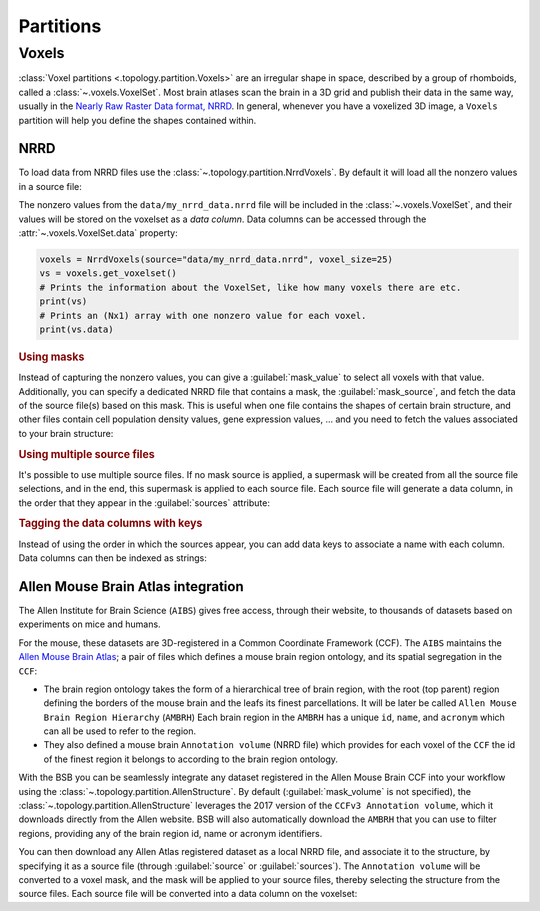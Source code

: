 ##########
Partitions
##########

.. _voxel-partition:

======
Voxels
======

:class:`Voxel partitions <.topology.partition.Voxels>` are an irregular shape in space,
described by a group of rhomboids, called a :class:`~.voxels.VoxelSet`. Most brain atlases
scan the brain in a 3D grid and publish their data in the same way, usually in the `Nearly
Raw Raster Data format, NRRD <https://pynrrd.readthedocs.io/en/latest/user-guide.html>`_.
In general, whenever you have a voxelized 3D image, a ``Voxels`` partition will help you
define the shapes contained within.

NRRD
----

To load data from NRRD files use the :class:`~.topology.partition.NrrdVoxels`. By
default it will load all the nonzero values in a source file:

.. tab-set-code::

    .. code-block:: json

      {
        "partitions": {
          "my_voxel_partition": {
            "type": "nrrd",
            "source": "data/my_nrrd_data.nrrd",
            "voxel_size": 25
          }
        }
      }

    .. code-block:: python

        from bsb.topology.partition import NrrdVoxels

        my_voxel_partition = NrrdVoxels(source="data/my_nrrd_data.nrrd", voxel_size=25)

The nonzero values from the ``data/my_nrrd_data.nrrd`` file will be included in the
:class:`~.voxels.VoxelSet`, and their values will be stored on the voxelset as a *data
column*. Data columns can be accessed through the :attr:`~.voxels.VoxelSet.data` property:

.. code-block:: python

    voxels = NrrdVoxels(source="data/my_nrrd_data.nrrd", voxel_size=25)
    vs = voxels.get_voxelset()
    # Prints the information about the VoxelSet, like how many voxels there are etc.
    print(vs)
    # Prints an (Nx1) array with one nonzero value for each voxel.
    print(vs.data)

.. rubric:: Using masks

Instead of capturing the nonzero values, you can give a :guilabel:`mask_value` to select
all voxels with that value. Additionally, you can specify a dedicated NRRD file that
contains a mask, the :guilabel:`mask_source`, and fetch the data of the source file(s)
based on this mask. This is useful when one file contains the shapes of certain brain
structure, and other files contain cell population density values, gene expression values,
... and you need to fetch the values associated to your brain structure:

.. tab-set-code::

    .. code-block:: json

      {
        "partitions": {
          "my_voxel_partition": {
            "type": "nrrd",
            "mask_value": 55,
            "mask_source": "data/brain_structures.nrrd",
            "source": "data/whole_brain_cell_densities.nrrd",
            "voxel_size": 25
          }
        }
      }

    .. code-block:: python

        from bsb.topology.partition import NrrdVoxels

        partition = NrrdVoxels(
          mask_value=55,
          mask_source="data/brain_structures.nrrd",
          source="data/whole_brain_cell_densities.nrrd",
          voxel_size=25,
        )
        vs = partition.get_voxelset()
        # This prints the density data of all voxels that were tagged with `55`
        # in the mask source file (your brain structure).
        print(vs.data)

.. rubric:: Using multiple source files

It's possible to use multiple source files. If no mask source is applied, a supermask will
be created from all the source file selections, and in the end, this supermask is applied
to each source file. Each source file will generate a data column, in the order that they
appear in the :guilabel:`sources` attribute:

.. tab-set-code::

    .. code-block:: json

      {
        "partitions": {
          "my_voxel_partition": {
            "type": "nrrd",
            "mask_value": 55,
            "mask_source": "data/brain_structures.nrrd",
            "sources": [
              "data/type1_data.nrrd",
              "data/type2_data.nrrd",
              "data/type3_data.nrrd",
            ],
            "voxel_size": 25
          }
        }
      }

    .. code-block:: python

        from bsb.topology.partition import NrrdVoxels

        partition = NrrdVoxels(
          mask_value=55,
          mask_source="data/brain_structures.nrrd",
          sources=[
            "data/type1_data.nrrd",
            "data/type2_data.nrrd",
            "data/type3_data.nrrd",
          ],
          voxel_size=25,
        )
        vs = partition.get_voxelset()
        # `data` will be an (Nx3) matrix that contains `type1` in `data[:, 0]`, `type2` in
        # `data[:, 1]` and `type3` in `data[:, 2]`.
        print(vs.data.shape)

.. _data-columns:

.. rubric:: Tagging the data columns with keys

Instead of using the order in which the sources appear, you can add data keys to associate
a name with each column. Data columns can then be indexed as strings:

.. tab-set-code::

    .. code-block:: json

      {
        "partitions": {
          "my_voxel_partition": {
            "type": "nrrd",
            "mask_value": 55,
            "mask_source": "data/brain_structures.nrrd",
            "sources": [
              "data/type1_data.nrrd",
              "data/type2_data.nrrd",
              "data/type3_data.nrrd",
            ],
            "keys": ["type1", "type2", "type3"],
            "voxel_size": 25
          }
        }
      }

    .. code-block:: python

        from bsb.topology.partition import NrrdVoxels

        partition = NrrdVoxels(
          mask_value=55,
          mask_source="data/brain_structures.nrrd",
          sources=[
            "data/type1_data.nrrd",
            "data/type2_data.nrrd",
            "data/type3_data.nrrd",
          ],
          keys=["type1", "type2", "type3"],
          voxel_size=25,
        )
        vs = partition.get_voxelset()
        # Access data columns as strings
        print(vs.data[:, "type1"])
        # Index multiple columns like this:
        print(vs.data[:, "type1", "type3"])

.. _allen-atlas-integration:

Allen Mouse Brain Atlas integration
-----------------------------------

The Allen Institute for Brain Science (``AIBS``) gives free access, through their website, to thousands
of datasets based on experiments on mice and humans.

For the mouse, these datasets are 3D-registered in a Common Coordinate Framework (CCF).
The ``AIBS`` maintains the `Allen Mouse Brain Atlas <https://mouse.brain-map.org/>`_;
a pair of files which defines a mouse brain region ontology, and its spatial segregation
in the ``CCF``:

- The brain region ontology takes the form of a hierarchical tree of brain region, with the root
  (top parent) region defining the borders of the mouse brain and the leafs its finest
  parcellations. It will be later be called ``Allen Mouse Brain Region Hierarchy`` (``AMBRH``)
  Each brain region in the ``AMBRH`` has a unique ``id``, ``name``, and ``acronym``
  which can all be used to refer to the region.
- They also defined a mouse brain ``Annotation volume`` (NRRD file) which provides for each voxel
  of the ``CCF`` the id of the finest region it belongs to according to the brain region ontology.

With the BSB you can be seamlessly integrate any dataset registered in the Allen Mouse Brain CCF
into your workflow using the :class:`~.topology.partition.AllenStructure`.
By default (:guilabel:`mask_volume` is not specified), the
:class:`~.topology.partition.AllenStructure` leverages the 2017 version of the
``CCFv3 Annotation volume``, which it downloads directly from the Allen website. BSB will also
automatically download the ``AMBRH`` that you can use to filter regions, providing any of the
brain region id, name or acronym identifiers.

You can then download any Allen Atlas registered dataset as a local NRRD file, and associate it to
the structure, by specifying it as a source file (through :guilabel:`source`
or :guilabel:`sources`). The ``Annotation volume`` will be converted to a voxel mask,
and the mask will be applied to your source files, thereby selecting the structure from the source
files. Each source file will be converted into a data column on the voxelset:

.. tab-set-code::

    .. code-block:: json

      {
        "partitions": {
          "my_voxel_partition": {
            "type": "allen",
            "struct_name": "VAL",
            "sources": [
              "data/allen_gene_expression_25.nrrd"
            ],
            "keys": ["expression"]
          }
        }
      }

    .. code-block:: python

        from bsb.topology.partition import AllenStructure

        partition = AllenStructure(
          # Loads the "ventroanterolateral thalamic nucleus" from the
          # Allen Mouse Brain Annotation volume
          struct_name="VAL",
          mask_source="data/brain_structures.nrrd",
          sources=[
            "data/allen_gene_expression_25.nrrd",
          ],
          keys=["expression"],
        )
        print("Gene expression values per voxel:", partition.voxelset.expression)
